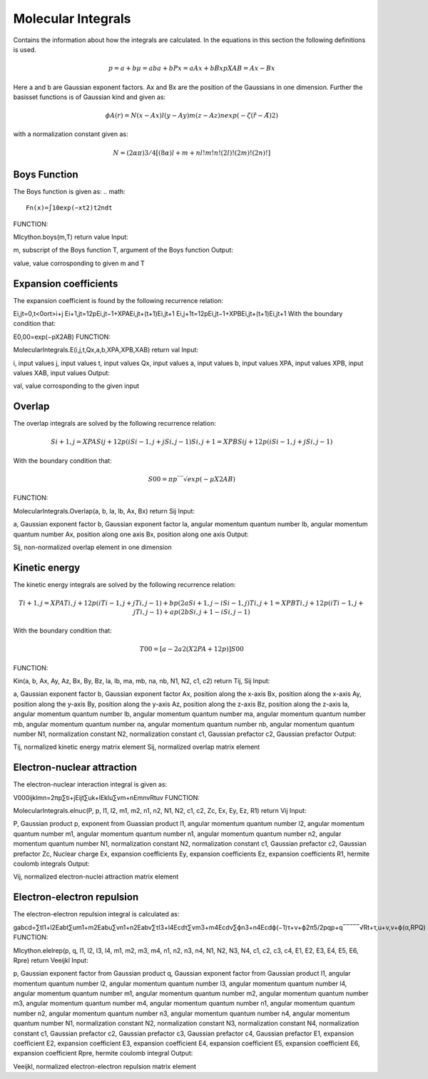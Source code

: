 Molecular Integrals
===================
Contains the information about how the integrals are calculated. In the equations in this section the following definitions is used.

.. math::
    p=a+b
    μ=aba+b
    Px=aAx+bBxp
    XAB=Ax−Bx

Here a and b are Gaussian exponent factors. Ax and Bx are the position of the Gaussians in one dimension. Further the basisset functions is of Gaussian kind and given as:

.. math::
    ϕA(r)=N(x−Ax)l(y−Ay)m(z−Az)nexp(−ζ(r⃗ −A⃗ )2)

with a normalization constant given as:

.. math::
    N=(2απ)3/4[(8α)l+m+nl!m!n!(2l)!(2m)!(2n)!]

Boys Function
-------------
The Boys function is given as:
.. math::
    Fn(x)=∫10exp(−xt2)t2ndt

FUNCTION:

MIcython.boys(m,T)
return value
Input:

m, subscript of the Boys function
T, argument of the Boys function
Output:

value, value corrosponding to given m and T

Expansion coefficients
----------------------
The expansion coefficient is found by the following recurrence relation:

Ei,jt=0,t<0ort>i+j
Ei+1,jt=12pEi,jt−1+XPAEi,jt+(t+1)Ei,jt+1
Ei,j+1t=12pEi,jt−1+XPBEi,jt+(t+1)Ei,jt+1
With the boundary condition that:

E0,00=exp(−pX2AB)
FUNCTION:

MolecularIntegrals.E(i,j,t,Qx,a,b,XPA,XPB,XAB)
return val
Input:

i, input values
j, input values
t, input values
Qx, input values
a, input values
b, input values
XPA, input values
XPB, input values
XAB, input values
Output:

val, value corrosponding to the given input

Overlap
-------
The overlap integrals are solved by the following recurrence relation:

.. math::
    Si+1,j=XPASij+12p(iSi−1,j+jSi,j−1)
    Si,j+1=XPBSij+12p(iSi−1,j+jSi,j−1)

With the boundary condition that:

.. math::

    S00=πp‾‾√exp(−μX2AB)

FUNCTION:

MolecularIntegrals.Overlap(a, b, la, lb, Ax, Bx)
return Sij
Input:

a, Gaussian exponent factor
b, Gaussian exponent factor
la, angular momentum quantum number
lb, angular momentum quantum number
Ax, position along one axis
Bx, position along one axis
Output:

Sij, non-normalized overlap element in one dimension


Kinetic energy
--------------
The kinetic energy integrals are solved by the following recurrence relation:

.. math::

    Ti+1,j=XPATi,j+12p(iTi−1,j+jTi,j−1)+bp(2aSi+1,j−iSi−1,j)
    Ti,j+1=XPBTi,j+12p(iTi−1,j+jTi,j−1)+ap(2bSi,j+1−iSi,j−1)

With the boundary condition that:

.. math::
    T00=[a−2a2(X2PA+12p)]S00

FUNCTION:

Kin(a, b, Ax, Ay, Az, Bx, By, Bz, la, lb, ma, mb, na, nb, N1, N2, c1, c2)
return Tij, Sij
Input:

a, Gaussian exponent factor
b, Gaussian exponent factor
Ax, position along the x-axis
Bx, position along the x-axis
Ay, position along the y-axis
By, position along the y-axis
Az, position along the z-axis
Bz, position along the z-axis
la, angular momentum quantum number
lb, angular momentum quantum number
ma, angular momentum quantum number
mb, angular momentum quantum number
na, angular momentum quantum number
nb, angular momentum quantum number
N1, normalization constant
N2, normalization constant
c1, Gaussian prefactor
c2, Gaussian prefactor
Output:

Tij, normalized kinetic energy matrix element
Sij, normalized overlap matrix element


Electron-nuclear attraction
---------------------------

The electron-nuclear interaction integral is given as:

V000ijklmn=2πp∑ti+jEijt∑uk+lEklu∑vm+nEmnvRtuv
FUNCTION:

MolecularIntegrals.elnuc(P, p, l1, l2, m1, m2, n1, n2, N1, N2, c1, c2, Zc, Ex, Ey, Ez, R1)
return Vij
Input:

P, Gaussian product
p, exponent from Guassian product
l1, angular momentum quantum number
l2, angular momentum quantum number
m1, angular momentum quantum number
n1, angular momentum quantum number
n2, angular momentum quantum number
N1, normalization constant
N2, normalization constant
c1, Gaussian prefactor
c2, Gaussian prefactor
Zc, Nuclear charge
Ex, expansion coefficients
Ey, expansion coefficients
Ez, expansion coefficients
R1, hermite coulomb integrals
Output:

Vij, normalized electron-nuclei attraction matrix element

Electron-electron repulsion
---------------------------
The electron-electron repulsion integral is calculated as:

gabcd=∑tl1+l2Eabt∑um1+m2Eabu∑vn1+n2Eabv∑τl3+l4Ecdτ∑νm3+m4Ecdν∑ϕn3+n4Ecdϕ(−1)τ+ν+ϕ2π5/2pqp+q‾‾‾‾‾√Rt+τ,u+ν,v+ϕ(α,RPQ)
FUNCTION:

MIcython.elelrep(p, q, l1, l2, l3, l4, m1, m2, m3, m4, n1, n2, n3, n4, N1, N2, N3, N4, c1, c2, c3, c4, E1, E2, E3, E4, E5, E6, Rpre)
return Veeijkl
Input:

p, Gaussian exponent factor from Gaussian product
q, Gaussian exponent factor from Gaussian product
l1, angular momentum quantum number
l2, angular momentum quantum number
l3, angular momentum quantum number
l4, angular momentum quantum number
m1, angular momentum quantum number
m2, angular momentum quantum number
m3, angular momentum quantum number
m4, angular momentum quantum number
n1, angular momentum quantum number
n2, angular momentum quantum number
n3, angular momentum quantum number
n4, angular momentum quantum number
N1, normalization constant
N2, normalization constant
N3, normalization constant
N4, normalization constant
c1, Gaussian prefactor
c2, Gaussian prefactor
c3, Gaussian prefactor
c4, Gaussian prefactor
E1, expansion coefficient
E2, expansion coefficient
E3, expansion coefficient
E4, expansion coefficient
E5, expansion coefficient
E6, expansion coefficient
Rpre, hermite coulomb integral
Output:

Veeijkl, normalized electron-electron repulsion matrix element


